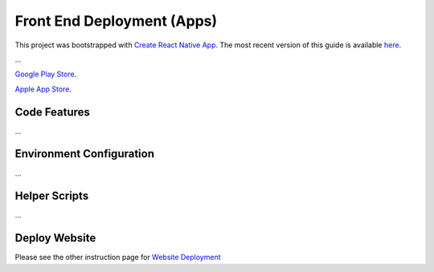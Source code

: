 Front End Deployment (Apps)
===========================

This project was bootstrapped with `Create React Native App <https://github.com/react-community/create-react-native-app>`_.
The most recent version of this guide is available `here <https://github.com/expo/create-react-native-app/blob/master/README.md>`_.

...

`Google Play Store <https://informfully.readthedocs.io/en/latest/google.html>`_.

`Apple App Store <https://informfully.readthedocs.io/en/latest/apple.html>`_.

Code Features
-------------

...

Environment Configuration
-------------------------

...

Helper Scripts
--------------

...

Deploy Website
-------------------------

Please see the other instruction page for `Website Deployment <https://informfully.readthedocs.io/en/latest/deployment.html>`_
